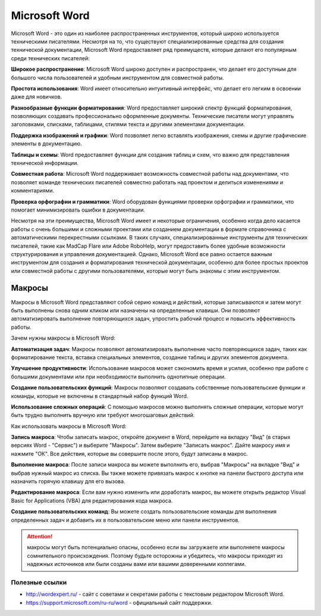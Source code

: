 Microsoft Word
==============

Microsoft Word - это один из наиболее распространенных инструментов, который широко используется техническими писателями. Несмотря на то, что существуют специализированные средства для создания технической документации, Microsoft Word предоставляет ряд преимуществ, которые делают его популярным среди технических писателей:

**Широкое распространение**: Microsoft Word широко доступен и распространен, что делает его доступным для большого числа пользователей и удобным инструментом для совместной работы.

**Простота использования**: Word имеет относительно интуитивный интерфейс, что делает его легким в освоении даже для новичков.

**Разнообразные функции форматирования**: Word предоставляет широкий спектр функций форматирования, позволяющих создавать профессионально оформленные документы. Технические писатели могут управлять заголовками, списками, таблицами, стилями текста и другими элементами документации.

**Поддержка изображений и графики**: Word позволяет легко вставлять изображения, схемы и другие графические элементы в документацию.

**Таблицы и схемы**: Word предоставляет функции для создания таблиц и схем, что важно для представления технической информации.

**Совместная работа**: Microsoft Word поддерживает возможность совместной работы над документами, что позволяет команде технических писателей совместно работать над проектом и делиться изменениями и комментариями.

**Проверка орфографии и грамматики**: Word оборудован функциями проверки орфографии и грамматики, что помогает минимизировать ошибки в документации.

Несмотря на эти преимущества, Microsoft Word имеет и некоторые ограничения, особенно когда дело касается работы с очень большими и сложными проектами или созданием документации в формате справочника с автоматическими перекрестными ссылками. В таких случаях, специализированные инструменты для технических писателей, такие как MadCap Flare или Adobe RoboHelp, могут предоставить более удобные возможности структурирования и управления документацией. Однако, Microsoft Word все равно остается важным инструментом для создания и форматирования технической документации, особенно для более простых проектов или совместной работы с другими пользователями, которые могут быть знакомы с этим инструментом.

Макросы
_______

Макросы в Microsoft Word представляют собой серию команд и действий, которые записываются и затем могут быть выполнены снова одним кликом или назначены на определенные клавиши. Они позволяют автоматизировать выполнение повторяющихся задач, упростить рабочий процесс и повысить эффективность работы.

Зачем нужны макросы в Microsoft Word:

**Автоматизация задач**: Макросы позволяют автоматизировать выполнение часто повторяющихся задач, таких как форматирование текста, вставка специальных элементов, создание таблиц и других элементов документа.

**Улучшение продуктивности**: Использование макросов может сэкономить время и усилия, особенно при работе с большими документами или при необходимости выполнить однотипные операции.

**Создание пользовательских функций**: Макросы позволяют создавать собственные пользовательские функции и команды, которые не включены в стандартный набор функций Word.

**Использование сложных операций**: С помощью макросов можно выполнять сложные операции, которые могут быть трудно выполнить вручную или требуют многошаговых действий.

Как использовать макросы в Microsoft Word:

**Запись макроса**: Чтобы записать макрос, откройте документ в Word, перейдите на вкладку "Вид" (в старых версиях Word - "Сервис") и выберите "Макросы". Затем выберите "Записать макрос". Дайте макросу имя и нажмите "ОК". Все действия, которые вы совершите после этого, будут записаны в макрос.

**Выполнение макроса**: После записи макроса вы можете выполнить его, выбрав "Макросы" на вкладке "Вид" и выбрав нужный макрос из списка. Вы также можете привязать макрос к кнопке на панели быстрого доступа или назначить горячую клавишу для его вызова.

**Редактирование макроса**: Если вам нужно изменить или доработать макрос, вы можете открыть редактор Visual Basic for Applications (VBA) для редактирования кода макроса.

**Создание пользовательских команд**: Вы можете создать пользовательские команды для выполнения определенных задач и добавить их в пользовательские меню или панели инструментов.

.. attention:: макросы могут быть потенциально опасны, особенно если вы загружаете или выполняете макросы сомнительного происхождения. Поэтому будьте осторожны и убедитесь, что макросы приходят из надежных источников или были созданы вами или вашими доверенными коллегами.


Полезные ссылки
---------------

- http://wordexpert.ru/ - сайт с советами и секретами работы с текстовым редактором Microsoft Word.
- https://support.microsoft.com/ru-ru/word - официальный сайт поддержки.
